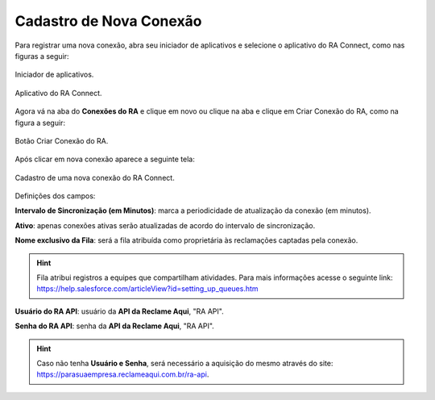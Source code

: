 
#################
Cadastro de Nova Conexão
#################

Para registrar uma nova conexão, abra seu iniciador de aplicativos e selecione o aplicativo do RA Connect, como nas figuras a seguir:

.. figure:: img/iniciadorAplicativos.png
    :width: 100px
    :alt: Solidity logo
    :align: center
    
    Iniciador de aplicativos.

.. figure:: img/aplicativoRAConnect.png
    :width: 600px
    :alt: Solidity logo
    :align: center
    
    Aplicativo do RA Connect.

Agora vá na aba do **Conexões do RA** e clique em novo ou clique na aba e clique em Criar Conexão do RA, como na figura a seguir:

.. figure:: img/criarConexao.png
    :width: 600px
    :alt: Solidity logo
    :align: center
    
    Botão Criar Conexão do RA.

Após clicar em nova conexão aparece a seguinte tela:

.. figure:: img/cadastroConexao.png
    :width: 600px
    :alt: Solidity logo
    :align: center
    
    Cadastro de uma nova conexão do RA Connect.

Definições dos campos:

**Intervalo de Sincronização (em Minutos)**: marca a periodicidade de atualização da conexão (em minutos). 

**Ativo**: apenas conexões ativas serão atualizadas de acordo do intervalo de sincronização. 

**Nome exclusivo da Fila**: será a fila atribuída como proprietária às reclamações captadas pela conexão.

.. Hint:: Fila atribui registros a equipes que compartilham atividades. Para mais informações acesse o seguinte link: https://help.salesforce.com/articleView?id=setting_up_queues.htm

**Usuário do RA API**: usuário da **API da Reclame Aqui**, "RA API". 

**Senha do RA API**: senha da **API da Reclame Aqui**, "RA API". 

.. Hint:: Caso não tenha **Usuário e Senha**, será necessário a aquisição do mesmo através do site: https://parasuaempresa.reclameaqui.com.br/ra-api.